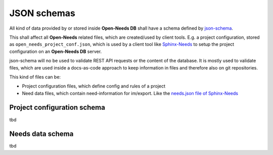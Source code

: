 .. _db_json_schemas:

JSON schemas
============
All kind of data provided by or stored inside **Open-Needs DB** shall have a schema defined by
`json-schema <https://json-schema.org/>`__.

This shall affect all **Open-Needs** related files, which are created/used by client tools.
E.g. a project configuration, stored as ``open_needs_project_conf.json``, which is used by a client tool like
`Sphinx-Needs <https://sphinxcontrib-needs.readthedocs.io/en/latest/>`__ to setup the project configuration on an
**Open-Needs DB** server.

json-schema will no be used to validate REST API requests or the content of the database.
It is mostly used to validate files, which are used inside a docs-as-code approach to keep information in files and
therefore also on git repositories.

This kind of files can be:

* Project configuration files, which define config and rules of a project
* Need data files, which contain need-information for im/export. Like the
  `needs.json file of Sphinx-Needs <https://sphinxcontrib-needs.readthedocs.io/en/latest/builders.html#format>`__

Project configuration schema
----------------------------
tbd

Needs data schema
-----------------
tbd



